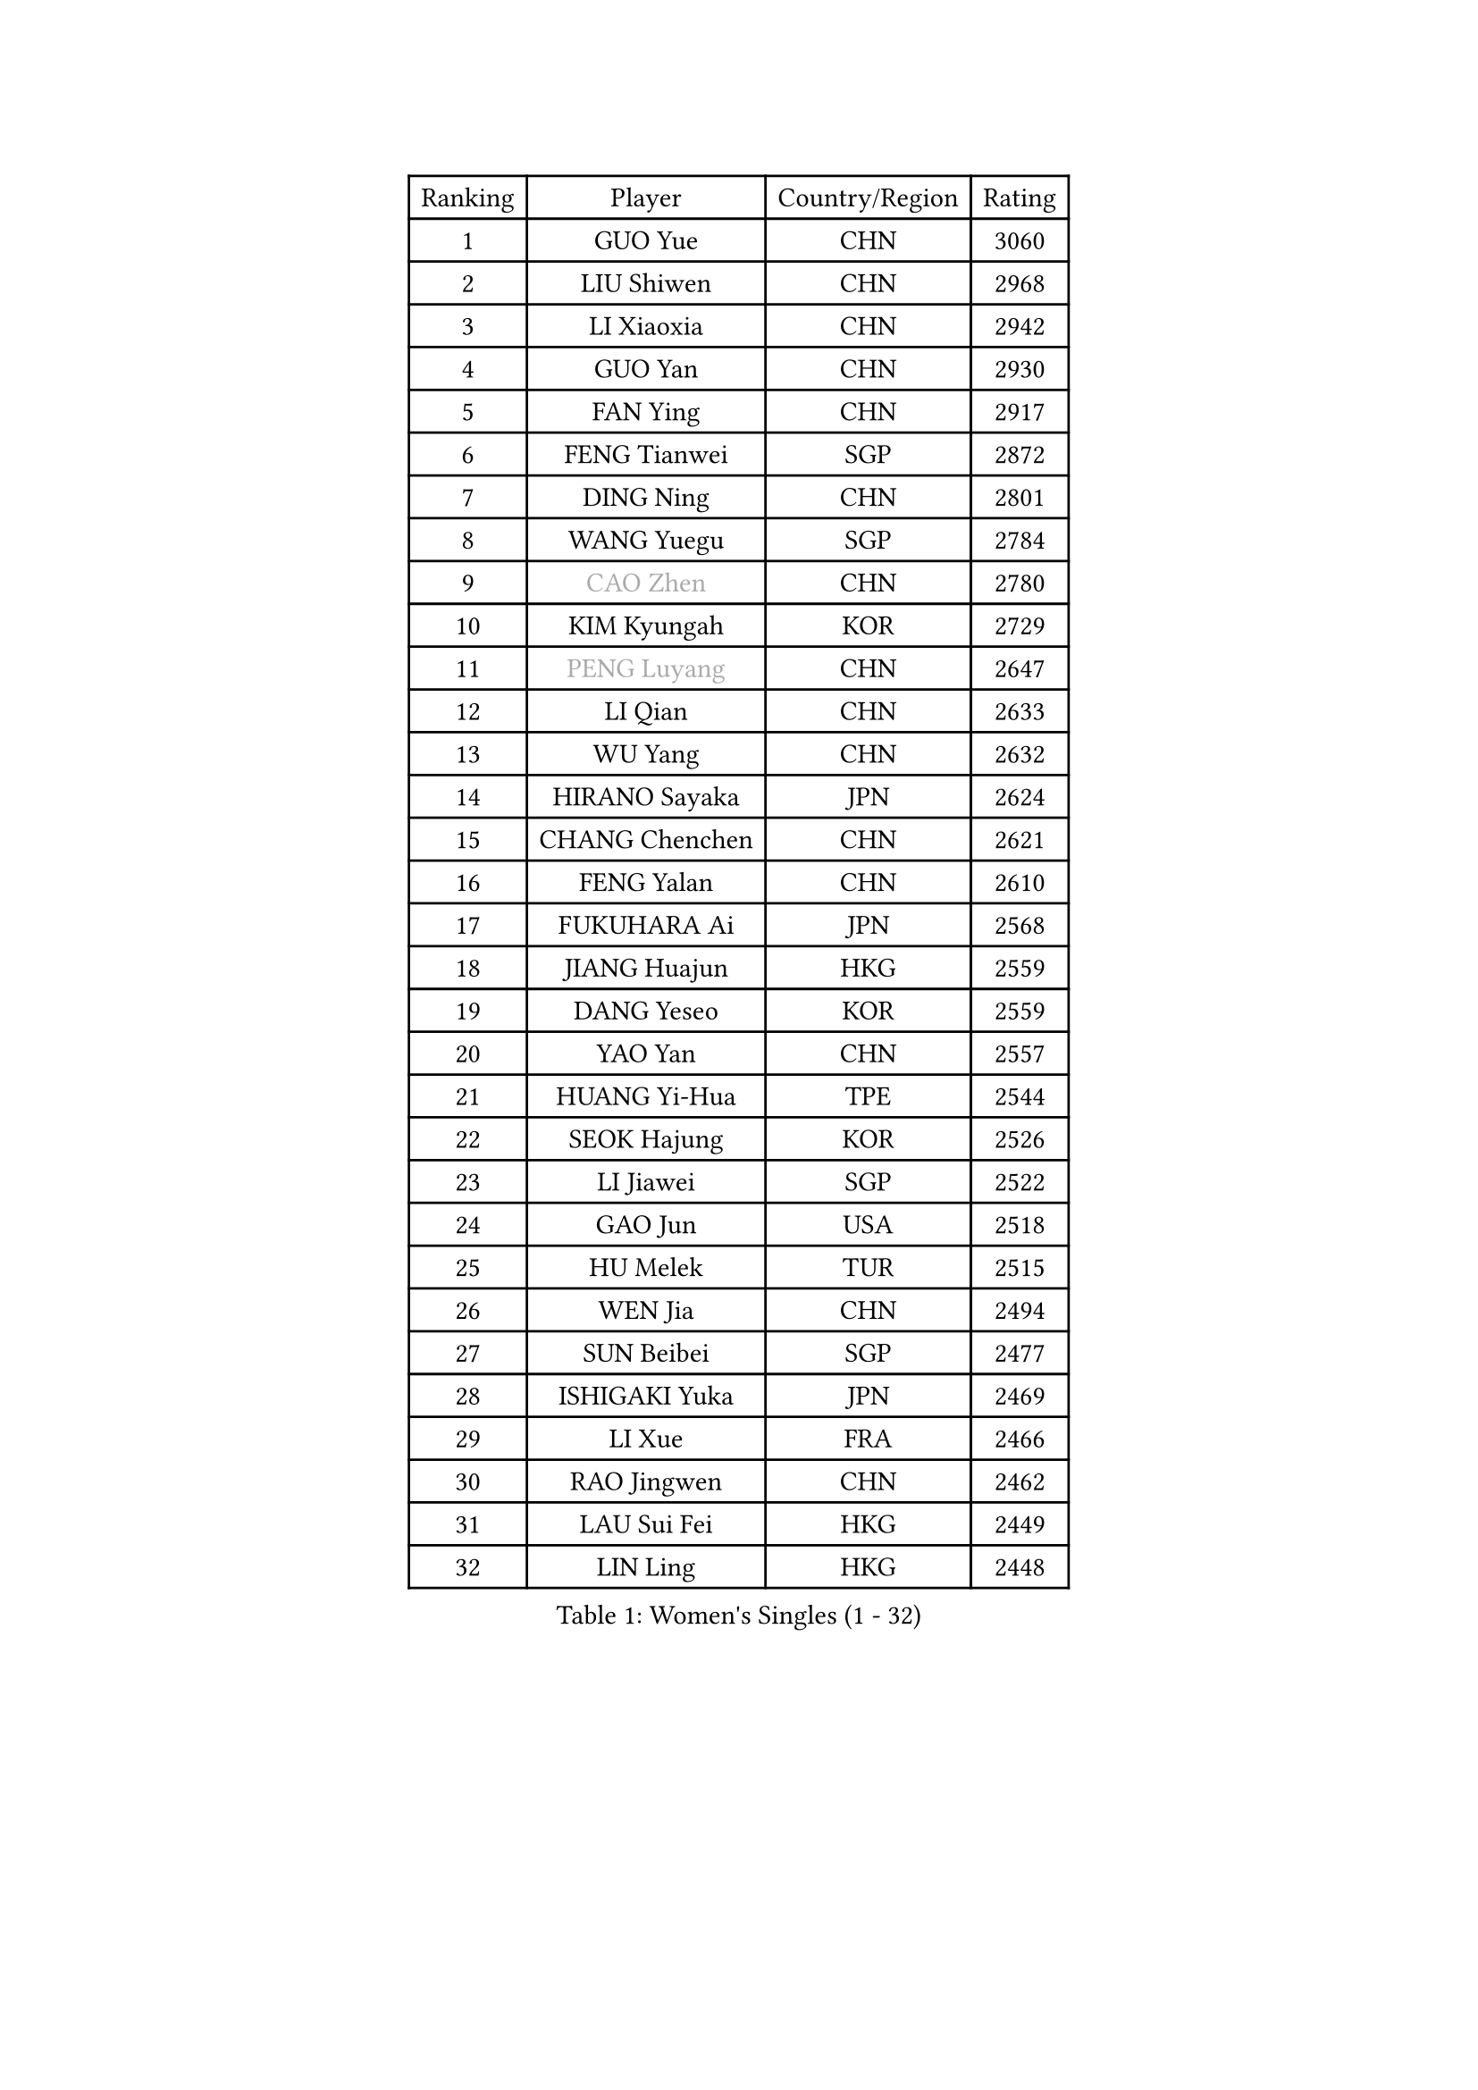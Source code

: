 
#set text(font: ("Courier New", "NSimSun"))
#figure(
  caption: "Women's Singles (1 - 32)",
    table(
      columns: 4,
      [Ranking], [Player], [Country/Region], [Rating],
      [1], [GUO Yue], [CHN], [3060],
      [2], [LIU Shiwen], [CHN], [2968],
      [3], [LI Xiaoxia], [CHN], [2942],
      [4], [GUO Yan], [CHN], [2930],
      [5], [FAN Ying], [CHN], [2917],
      [6], [FENG Tianwei], [SGP], [2872],
      [7], [DING Ning], [CHN], [2801],
      [8], [WANG Yuegu], [SGP], [2784],
      [9], [#text(gray, "CAO Zhen")], [CHN], [2780],
      [10], [KIM Kyungah], [KOR], [2729],
      [11], [#text(gray, "PENG Luyang")], [CHN], [2647],
      [12], [LI Qian], [CHN], [2633],
      [13], [WU Yang], [CHN], [2632],
      [14], [HIRANO Sayaka], [JPN], [2624],
      [15], [CHANG Chenchen], [CHN], [2621],
      [16], [FENG Yalan], [CHN], [2610],
      [17], [FUKUHARA Ai], [JPN], [2568],
      [18], [JIANG Huajun], [HKG], [2559],
      [19], [DANG Yeseo], [KOR], [2559],
      [20], [YAO Yan], [CHN], [2557],
      [21], [HUANG Yi-Hua], [TPE], [2544],
      [22], [SEOK Hajung], [KOR], [2526],
      [23], [LI Jiawei], [SGP], [2522],
      [24], [GAO Jun], [USA], [2518],
      [25], [HU Melek], [TUR], [2515],
      [26], [WEN Jia], [CHN], [2494],
      [27], [SUN Beibei], [SGP], [2477],
      [28], [ISHIGAKI Yuka], [JPN], [2469],
      [29], [LI Xue], [FRA], [2466],
      [30], [RAO Jingwen], [CHN], [2462],
      [31], [LAU Sui Fei], [HKG], [2449],
      [32], [LIN Ling], [HKG], [2448],
    )
  )#pagebreak()

#set text(font: ("Courier New", "NSimSun"))
#figure(
  caption: "Women's Singles (33 - 64)",
    table(
      columns: 4,
      [Ranking], [Player], [Country/Region], [Rating],
      [33], [YU Mengyu], [SGP], [2435],
      [34], [TIKHOMIROVA Anna], [RUS], [2429],
      [35], [PARK Miyoung], [KOR], [2428],
      [36], [LI Qian], [POL], [2424],
      [37], [WU Jiaduo], [GER], [2424],
      [38], [LI Chunli], [NZL], [2423],
      [39], [EKHOLM Matilda], [SWE], [2416],
      [40], [ISHIKAWA Kasumi], [JPN], [2414],
      [41], [#text(gray, "CAO Lisi")], [CHN], [2413],
      [42], [LI Xiaodan], [CHN], [2409],
      [43], [JIA Jun], [CHN], [2394],
      [44], [LIU Jia], [AUT], [2389],
      [45], [ERDELJI Anamaria], [SRB], [2386],
      [46], [YAN Chimei], [SMR], [2379],
      [47], [WU Xue], [DOM], [2377],
      [48], [TOTH Krisztina], [HUN], [2368],
      [49], [LI Jiao], [NED], [2365],
      [50], [MONTEIRO DODEAN Daniela], [ROU], [2363],
      [51], [FEHER Gabriela], [SRB], [2359],
      [52], [WANG Xuan], [CHN], [2359],
      [53], [SCHALL Elke], [GER], [2354],
      [54], [HAN Hye Song], [PRK], [2353],
      [55], [CHOI Moonyoung], [KOR], [2349],
      [56], [KIM Jong], [PRK], [2347],
      [57], [NI Xia Lian], [LUX], [2343],
      [58], [YIP Lily], [USA], [2342],
      [59], [WANG Chen], [CHN], [2336],
      [60], [MOON Hyunjung], [KOR], [2333],
      [61], [CHEN TONG Fei-Ming], [TPE], [2322],
      [62], [KANG Misoon], [KOR], [2320],
      [63], [SUN Jin], [CHN], [2314],
      [64], [LI Jie], [NED], [2311],
    )
  )#pagebreak()

#set text(font: ("Courier New", "NSimSun"))
#figure(
  caption: "Women's Singles (65 - 96)",
    table(
      columns: 4,
      [Ranking], [Player], [Country/Region], [Rating],
      [65], [CHENG I-Ching], [TPE], [2306],
      [66], [ODOROVA Eva], [SVK], [2305],
      [67], [SAMARA Elizabeta], [ROU], [2302],
      [68], [KOMWONG Nanthana], [THA], [2301],
      [69], [SKOV Mie], [DEN], [2297],
      [70], [SHEN Yanfei], [ESP], [2294],
      [71], [SOLJA Amelie], [AUT], [2285],
      [72], [LANG Kristin], [GER], [2283],
      [73], [MORIZONO Misaki], [JPN], [2282],
      [74], [MUANGSUK Anisara], [THA], [2280],
      [75], [YANG Fen], [CGO], [2280],
      [76], [KRAVCHENKO Marina], [ISR], [2280],
      [77], [FERLIANA Christine], [INA], [2270],
      [78], [BOLLMEIER Nadine], [GER], [2267],
      [79], [VACENOVSKA Iveta], [CZE], [2261],
      [80], [TIE Yana], [HKG], [2260],
      [81], [PARK Seonghye], [KOR], [2256],
      [82], [KIM Minhee], [KOR], [2256],
      [83], [FUJII Hiroko], [JPN], [2255],
      [84], [PESOTSKA Margaryta], [UKR], [2254],
      [85], [GATINSKA Katalina], [BUL], [2253],
      [86], [FUJINUMA Ai], [JPN], [2252],
      [87], [MU Zi], [CHN], [2251],
      [88], [#text(gray, "KONISHI An")], [JPN], [2250],
      [89], [ZHANG Rui], [HKG], [2249],
      [90], [CHEN Meng], [CHN], [2249],
      [91], [FUKUOKA Haruna], [JPN], [2245],
      [92], [BAKULA Andrea], [CRO], [2245],
      [93], [STRBIKOVA Renata], [CZE], [2242],
      [94], [PAVLOVICH Veronika], [BLR], [2240],
      [95], [LEE Eunhee], [KOR], [2239],
      [96], [MA Chao In], [MAC], [2239],
    )
  )#pagebreak()

#set text(font: ("Courier New", "NSimSun"))
#figure(
  caption: "Women's Singles (97 - 128)",
    table(
      columns: 4,
      [Ranking], [Player], [Country/Region], [Rating],
      [97], [YANG Ha Eun], [KOR], [2238],
      [98], [HE Sirin], [TUR], [2232],
      [99], [PASKAUSKIENE Ruta], [LTU], [2232],
      [100], [WAKAMIYA Misako], [JPN], [2229],
      [101], [GRUNDISCH Carole], [FRA], [2228],
      [102], [SUH Hyo Won], [KOR], [2224],
      [103], [POTA Georgina], [HUN], [2223],
      [104], [LOVAS Petra], [HUN], [2222],
      [105], [KUZMINA Elena], [RUS], [2220],
      [106], [PRIVALOVA Alexandra], [BLR], [2213],
      [107], [ZHENG Jiaqi], [USA], [2211],
      [108], [#text(gray, "MOCROUSOV Elena")], [MDA], [2209],
      [109], [XU Jie], [POL], [2208],
      [110], [RAMIREZ Sara], [ESP], [2207],
      [111], [PAVLOVICH Viktoria], [BLR], [2206],
      [112], [LI Isabelle Siyun], [SGP], [2203],
      [113], [YOON Sunae], [KOR], [2202],
      [114], [SOLJA Petrissa], [GER], [2198],
      [115], [SHAN Xiaona], [GER], [2197],
      [116], [BILENKO Tetyana], [UKR], [2196],
      [117], [YAMANASHI Yuri], [JPN], [2194],
      [118], [NTOULAKI Ekaterina], [GRE], [2192],
      [119], [XIAN Yifang], [FRA], [2190],
      [120], [KIM Kyungha], [KOR], [2189],
      [121], [ONO Shiho], [JPN], [2185],
      [122], [JEE Minhyung], [AUS], [2181],
      [123], [STEFANOVA Nikoleta], [ITA], [2181],
      [124], [HWANG Jina], [KOR], [2178],
      [125], [BEH Lee Wei], [MAS], [2176],
      [126], [LI Qiangbing], [AUT], [2160],
      [127], [#text(gray, "JEON Hyekyung")], [KOR], [2160],
      [128], [STUCKYTE Egle], [LTU], [2150],
    )
  )